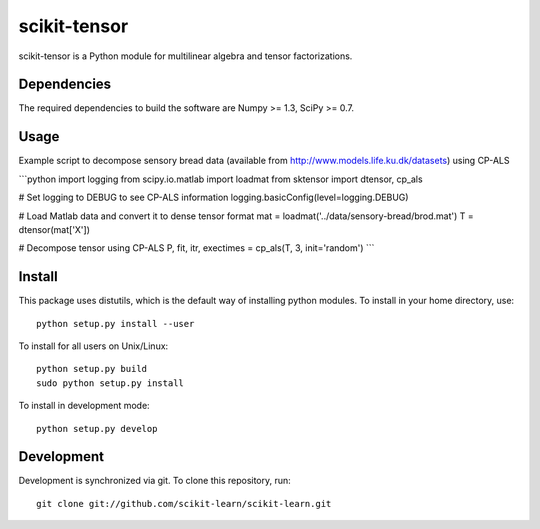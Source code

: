 scikit-tensor
=============

scikit-tensor is a Python module for multilinear algebra and tensor factorizations.

Dependencies
------------
The required dependencies to build the software are Numpy >= 1.3, SciPy >= 0.7.

Usage
-----
Example script to decompose sensory bread data (available from http://www.models.life.ku.dk/datasets) using CP-ALS

```python
import logging
from scipy.io.matlab import loadmat
from sktensor import dtensor, cp_als

# Set logging to DEBUG to see CP-ALS information
logging.basicConfig(level=logging.DEBUG)

# Load Matlab data and convert it to dense tensor format
mat = loadmat('../data/sensory-bread/brod.mat')
T = dtensor(mat['X'])

# Decompose tensor using CP-ALS
P, fit, itr, exectimes = cp_als(T, 3, init='random')
```

Install
-------
This package uses distutils, which is the default way of installing python modules. To install in your home directory, use::

  python setup.py install --user

To install for all users on Unix/Linux::

  python setup.py build
  sudo python setup.py install

To install in development mode::

  python setup.py develop

Development
-----------

Development is synchronized via git. To clone this repository, run::

  git clone git://github.com/scikit-learn/scikit-learn.git
